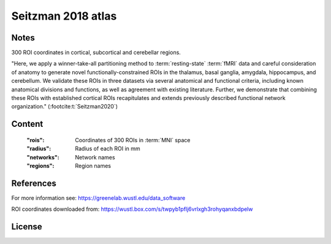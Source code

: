 Seitzman 2018 atlas
===================


Notes
-----
300 ROI coordinates in cortical, subcortical and cerebellar regions.

"Here, we apply a winner-take-all partitioning method to :term:`resting-state` :term:`fMRI` data and careful consideration of
anatomy to generate novel functionally-constrained ROIs in the thalamus, basal ganglia, amygdala, hippocampus, and
cerebellum. We validate these ROIs in three datasets via several anatomical and functional criteria, including known
anatomical divisions and functions, as well as agreement with existing literature.
Further, we demonstrate that combining these ROIs with established cortical ROIs recapitulates and extends
previously described functional network organization." (:footcite:t:`Seitzman2020`)

Content
-------
    :"rois": Coordinates of 300 ROIs in :term:`MNI` space
    :"radius": Radius of each ROI in mm
    :"networks": Network names
    :"regions": Region names

References
----------

.. footbibliography::

For more information see:
https://greenelab.wustl.edu/data_software

ROI coordinates downloaded from:
https://wustl.box.com/s/twpyb1pflj6vrlxgh3rohyqanxbdpelw



License
-------
